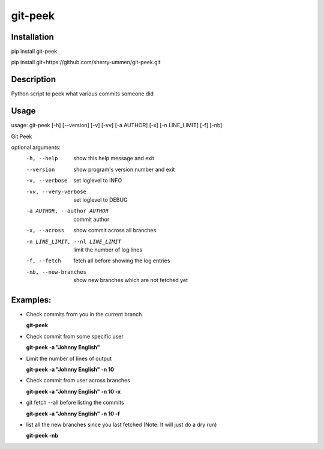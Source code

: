 ========
git-peek
========

Installation
============
pip install git-peek

pip install git+https://github.com/sherry-ummen/git-peek.git

Description
===========
Python script to peek what various commits someone did


Usage
===========
usage: git-peek [-h] [--version] [-v] [-vv] [-a AUTHOR] [-x] [-n LINE_LIMIT] [-f] [-nb]

Git Peek

optional arguments:
  -h, --help            show this help message and exit
  --version             show program's version number and exit
  -v, --verbose         set loglevel to INFO
  -vv, --very-verbose   set loglevel to DEBUG
  -a AUTHOR, --author AUTHOR
                        commit author
  -x, --across          show commit across all branches
  -n LINE_LIMIT, --nl LINE_LIMIT
                        limit the number of log lines
  -f, --fetch           fetch all before showing the log entries
  -nb, --new-branches   show new branches which are not fetched yet

Examples:
=========

* Check commits from you in the current branch

  **git-peek**

* Check commit from some specific user

  **git-peek -a "Johnny English"**

* Limit the number of lines of output

  **git-peek -a "Johnny English" -n 10**

* Check commit from user across branches

  **git-peek -a "Johnny English" -n 10 -x**

* git fetch --all before listing the commits

  **git-peek -a "Johnny English" -n 10 -f**

* list all the new branches since you last fetched (Note: It will just do a dry run)

  **git-peek -nb**
